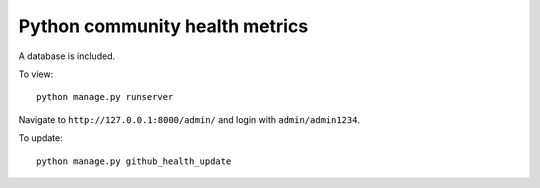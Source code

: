 ===============================
Python community health metrics
===============================

A database is included.

To view::

    python manage.py runserver

Navigate to ``http://127.0.0.1:8000/admin/`` and login with
``admin/admin1234``.


To update::

    python manage.py github_health_update


.. image:: screenshot.png
